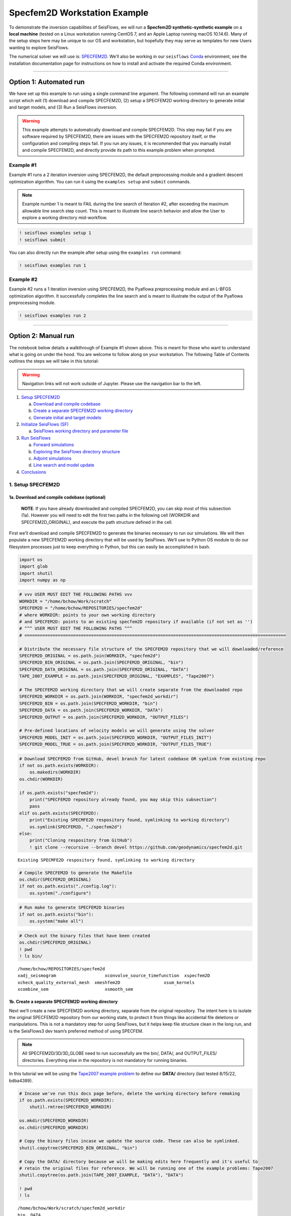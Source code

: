 Specfem2D Workstation Example
=============================

To demonstrate the inversion capabilities of SeisFlows, we will run a
**Specfem2D synthetic-synthetic example** on a **local machine** (tested
on a Linux workstation running CentOS 7, and an Apple Laptop running
macOS 10.14.6). Many of the setup steps here may be unique to our OS and
workstation, but hopefully they may serve as templates for new Users
wanting to explore SeisFlows.

The numerical solver we will use is:
`SPECFEM2D <https://geodynamics.org/cig/software/specfem2d/>`__. We’ll
also be working in our ``seisflows``
`Conda <https://docs.conda.io/en/latest/>`__ environment, see the
installation documentation page for instructions on how to install and
activate the required Conda environment.

--------------

Option 1: Automated run
-----------------------

We have set up this example to run using a single command line argument.
The following command will run an example script which will (1) download
and compile SPECFEM2D, (2) setup a SPECFEM2D working directory to
generate initial and target models, and (3) Run a SeisFlows inversion.

.. warning:: 
    This example attempts to automatically download and compile SPECFEM2D. This step may fail if you are software required by SPECFEM2D, there are issues with the SPECFEM2D repository itself, or the configuration and compiling steps fail. If you run any issues, it is recommended that you manually install and compile SPECFEM2D, and directly provide its path to this example problem when prompted.

Example #1
~~~~~~~~~~

Example #1 runs a 2 iteration inversion using SPECFEM2D, the default
preprocessing module and a gradient descent optimization algorithm. You
can run it using the ``examples setup`` and ``submit`` commands.

.. note::
    Example number 1 is meant to FAIL during the line search of Iteration #2, after exceeding the maximum allowable line search step count. This is meant to illustrate line search behavior and allow the User to explore a working directory mid-workflow.

.. code:: ipython3

    ! seisflows examples setup 1
    ! seisflows submit

You can also directly run the example after setup using the
``examples run`` command:

.. code:: ipython3

    ! seisflows examples run 1

Example #2
~~~~~~~~~~

Example #2 runs a 1 iteration inversion using SPECFEM2D, the Pyaflowa
preprocessing module and an L-BFGS optimization algorithm. It
successfully completes the line search and is meant to illustrate the
output of the Pyaflowa preprocessing module.

.. code:: ipython3

    ! seisflows examples run 2

--------------

Option 2: Manual run
--------------------

The notebook below details a walkthrough of Example #1 shown above. This
is meant for those who want to understand what is going on under the
hood. You are welcome to follow along on your workstation. The following
Table of Contents outlines the steps we will take in this tutorial:

.. warning:: 
    Navigation links will not work outside of Jupyter. Please use the navigation bar to the left.

1. `Setup SPECFEM2D <#1.-Setup-SPECFEM2D>`__

   a. `Download and compile
      codebase <#1a.-Download-and-compile-codebase*>`__
   b. `Create a separate SPECFEM2D working
      directory <#1b.-Create-a-separate-SPECFEM2D-working-directory>`__
   c. `Generate initial and target
      models <#1c.-Generate-initial-and-target-models>`__

2. `Initialize SeisFlows (SF) <#2.-Initialize-SeisFlows-(SF)>`__

   a. `SeisFlows working directory and parameter
      file <#2a.-SF-working-directory-and-parameter-file>`__

3. `Run SeisFlows <#2.-Run-SeisFlows>`__

   a. `Forward simulations <#3a.-Forward-simulations>`__
   b. `Exploring the SeisFlows directory
      structure <#3b.-Exploring-the-SF-directory-structure>`__
   c. `Adjoint simulations <#3c.-Adjoint-simulations>`__
   d. `Line search and model
      update <#3d.-Line-search-and-model-update>`__

4. `Conclusions <#4.-Conclusions>`__

1. Setup SPECFEM2D
~~~~~~~~~~~~~~~~~~

1a. Download and compile codebase (optional)
^^^^^^^^^^^^^^^^^^^^^^^^^^^^^^^^^^^^^^^^^^^^

   **NOTE**: If you have already downloaded and compiled SPECFEM2D, you
   can skip most of this subsection (1a). However you will need to edit
   the first two paths in the following cell (WORKDIR and
   SPECFEM2D_ORIGINAL), and execute the path structure defined in the
   cell.

First we’ll download and compile SPECFEM2D to generate the binaries
necessary to run our simulations. We will then populate a new SPECFEM2D
working directory that will be used by SeisFlows. We’ll use to Python OS
module to do our filesystem processes just to keep everything in Python,
but this can easily be accomplished in bash.

.. code:: ipython3

    import os
    import glob
    import shutil
    import numpy as np

.. code:: ipython3

    # vvv USER MUST EDIT THE FOLLOWING PATHS vvv
    WORKDIR = "/home/bchow/Work/scratch" 
    SPECFEM2D = "/home/bchow/REPOSITORIES/specfem2d"
    # where WORKDIR: points to your own working directory
    # and SPECFEM2D: points to an existing specfem2D repository if available (if not set as '')
    # ^^^ USER MUST EDIT THE FOLLOWING PATHS ^^^
    # ======================================================================================================
    
    # Distribute the necessary file structure of the SPECFEM2D repository that we will downloaded/reference
    SPECFEM2D_ORIGINAL = os.path.join(WORKDIR, "specfem2d")
    SPECFEM2D_BIN_ORIGINAL = os.path.join(SPECFEM2D_ORIGINAL, "bin")
    SPECFEM2D_DATA_ORIGINAL = os.path.join(SPECFEM2D_ORIGINAL, "DATA")
    TAPE_2007_EXAMPLE = os.path.join(SPECFEM2D_ORIGINAL, "EXAMPLES", "Tape2007")
    
    # The SPECFEM2D working directory that we will create separate from the downloaded repo
    SPECFEM2D_WORKDIR = os.path.join(WORKDIR, "specfem2d_workdir")
    SPECFEM2D_BIN = os.path.join(SPECFEM2D_WORKDIR, "bin")
    SPECFEM2D_DATA = os.path.join(SPECFEM2D_WORKDIR, "DATA")
    SPECFEM2D_OUTPUT = os.path.join(SPECFEM2D_WORKDIR, "OUTPUT_FILES")
    
    # Pre-defined locations of velocity models we will generate using the solver
    SPECFEM2D_MODEL_INIT = os.path.join(SPECFEM2D_WORKDIR, "OUTPUT_FILES_INIT")
    SPECFEM2D_MODEL_TRUE = os.path.join(SPECFEM2D_WORKDIR, "OUTPUT_FILES_TRUE")

.. code:: ipython3

    # Download SPECFEM2D from GitHub, devel branch for latest codebase OR symlink from existing repo
    if not os.path.exists(WORKDIR):
        os.makedirs(WORKDIR)
    os.chdir(WORKDIR)
    
    if os.path.exists("specfem2d"):
        print("SPECFEM2D repository already found, you may skip this subsection")
        pass
    elif os.path.exists(SPECFEM2D):
        print("Existing SPECMFE2D respository found, symlinking to working directory")
        os.symlink(SPECFEM2D, "./specfem2d")
    else:
        print("Cloning respository from GitHub")
        ! git clone --recursive --branch devel https://github.com/geodynamics/specfem2d.git


.. parsed-literal::

    Existing SPECMFE2D respository found, symlinking to working directory


.. code:: ipython3

    # Compile SPECFEM2D to generate the Makefile
    os.chdir(SPECFEM2D_ORIGINAL)
    if not os.path.exists("./config.log"):
        os.system("./configure")

.. code:: ipython3

    # Run make to generate SPECFEM2D binaries
    if not os.path.exists("bin"):
        os.system("make all")

.. code:: ipython3

    # Check out the binary files that have been created
    os.chdir(SPECFEM2D_ORIGINAL)
    ! pwd
    ! ls bin/


.. parsed-literal::

    /home/bchow/REPOSITORIES/specfem2d
    xadj_seismogram		      xconvolve_source_timefunction  xspecfem2D
    xcheck_quality_external_mesh  xmeshfem2D		     xsum_kernels
    xcombine_sem		      xsmooth_sem


1b. Create a separate SPECFEM2D working directory
^^^^^^^^^^^^^^^^^^^^^^^^^^^^^^^^^^^^^^^^^^^^^^^^^

Next we’ll create a new SPECFEM2D working directory, separate from the
original repository. The intent here is to isolate the original
SPECFEM2D repository from our working state, to protect it from things
like accidental file deletions or manipulations. This is not a mandatory
step for using SeisFlows, but it helps keep file structure clean in the
long run, and is the SeisFlows3 dev team’s preferred method of using
SPECFEM.

.. note::
    All SPECFEM2D/3D/3D_GLOBE need to run successfully are the bin/, DATA/, and OUTPUT_FILES/ directories. Everything else in the repository is not mandatory for running binaries.

In this tutorial we will be using the `Tape2007 example
problem <https://github.com/geodynamics/specfem2d/tree/devel/EXAMPLES/Tape2007>`__
to define our **DATA/** directory (last tested 8/15/22, bdba4389).

.. code:: ipython3

    # Incase we've run this docs page before, delete the working directory before remaking
    if os.path.exists(SPECFEM2D_WORKDIR):
        shutil.rmtree(SPECFEM2D_WORKDIR)
    
    os.mkdir(SPECFEM2D_WORKDIR)
    os.chdir(SPECFEM2D_WORKDIR)
    
    # Copy the binary files incase we update the source code. These can also be symlinked.
    shutil.copytree(SPECFEM2D_BIN_ORIGINAL, "bin")
    
    # Copy the DATA/ directory because we will be making edits here frequently and it's useful to
    # retain the original files for reference. We will be running one of the example problems: Tape2007
    shutil.copytree(os.path.join(TAPE_2007_EXAMPLE, "DATA"), "DATA")
    
    ! pwd
    ! ls


.. parsed-literal::

    /home/bchow/Work/scratch/specfem2d_workdir
    bin  DATA


.. code:: ipython3

    # Run the Tape2007 example to make sure SPECFEM2D is working as expected
    os.chdir(TAPE_2007_EXAMPLE)
    ! ./run_this_example.sh > output_log.txt
    
    assert(os.path.exists("OUTPUT_FILES/forward_image000004800.jpg")), \
        (f"Example did not run, the remainder of this docs page will likely not work."
         f"Please check the following directory: {TAPE_2007_EXAMPLE}")
    
    ! tail output_log.txt


.. parsed-literal::

     -------------------------------------------------------------------------------
     -------------------------------------------------------------------------------
     D a t e : 16 - 08 - 2022                                 T i m e  : 14:26:37
     -------------------------------------------------------------------------------
     -------------------------------------------------------------------------------
    
    see results in directory: OUTPUT_FILES/
    
    done
    Tue Aug 16 02:26:37 PM AKDT 2022


--------------

Now we need to manually set up our SPECFEM2D working directory. As
mentioned in the previous cell, the only required elements of this
working directory are the following (these files will form the basis for
how SeisFlows3 operates within the SPECFEM2D framework):

1. **bin/** directory containing SPECFEM2D binaries
2. **DATA/** directory containing SOURCE and STATION files, as well as a
   SPECFEM2D Par_file
3. \__OUTPUT_FILES/proc??????_*.bin_\_ files which define the starting
   (and target) models

.. note:: 
    This file structure is the same for all versions of SPECFEM (2D/3D/3D_GLOBE)

.. code:: ipython3

    # First we will set the correct SOURCE and STATION files.
    # This is the same task as shown in ./run_this_example.sh
    os.chdir(SPECFEM2D_DATA)
    
    # Symlink source 001 as our main source
    if os.path.exists("SOURCE"):
        os.remove("SOURCE")
    os.symlink("SOURCE_001", "SOURCE")
    
    # Copy the correct Par_file so that edits do not affect the original file
    if os.path.exists("Par_file"):
        os.remove("Par_file")
    shutil.copy("Par_file_Tape2007_onerec", "Par_file")
    
    ! ls


.. parsed-literal::

    interfaces_Tape2007.dat		     SOURCE_003  SOURCE_012  SOURCE_021
    model_velocity.dat_checker	     SOURCE_004  SOURCE_013  SOURCE_022
    Par_file			     SOURCE_005  SOURCE_014  SOURCE_023
    Par_file_Tape2007_132rec_checker     SOURCE_006  SOURCE_015  SOURCE_024
    Par_file_Tape2007_onerec	     SOURCE_007  SOURCE_016  SOURCE_025
    proc000000_model_velocity.dat_input  SOURCE_008  SOURCE_017  STATIONS
    SOURCE				     SOURCE_009  SOURCE_018  STATIONS_checker
    SOURCE_001			     SOURCE_010  SOURCE_019
    SOURCE_002			     SOURCE_011  SOURCE_020


1c. Generate initial and target models
^^^^^^^^^^^^^^^^^^^^^^^^^^^^^^^^^^^^^^

Since we’re doing a synthetic-synthetic inversion, we need to manually
set up the velocity models with which we generate our synthetic
waveforms. The naming conventions for these models are:

1. **MODEL_INIT:** The initial or starting model. Used to generate the
   actual synthetic seismograms. This is considered M00.
2. **MODEL_TRUE:** The target or true model. Used to generate ‘data’
   (also synthetic). This is the reference model that our inversion is
   trying to resolve.

The starting model is defined as a homogeneous halfspace uin the
Tape2007 example problem. We will need to run both ``xmeshfem2D`` and
``xspecfem2D`` to generate the required velocity model database files.
We will generate our target model by slightly perturbing the parameters
of the initial model.

.. note::
    We can use the SeisFlows3 command line option `seisflows sempar` to directly edit the SPECFEM2D Par_file in the command line. This will work for the SPECFEM3D Par_file as well.

.. code:: ipython3

    os.chdir(SPECFEM2D_DATA)
    
    # Ensure that SPECFEM2D outputs the velocity model in the expected binary format
    ! seisflows sempar setup_with_binary_database 1  # allow creation of .bin files
    ! seisflows sempar save_model binary  # output model in .bin database format
    ! seisflows sempar save_ascii_kernels .false.  # output kernels in .bin format, not ASCII


.. parsed-literal::

    setup_with_binary_database: 0 -> 1
    SAVE_MODEL: default -> binary
    save_ASCII_kernels: .true. -> .false.


.. code:: ipython3

    # SPECFEM requires that we create the OUTPUT_FILES directory before running
    os.chdir(SPECFEM2D_WORKDIR)
    
    if os.path.exists(SPECFEM2D_OUTPUT):
        shutil.rmtree(SPECFEM2D_OUTPUT)
        
    os.mkdir(SPECFEM2D_OUTPUT)
    
    ! ls


.. parsed-literal::

    bin  DATA  OUTPUT_FILES


.. code:: ipython3

    # GENERATE MODEL_INIT
    os.chdir(SPECFEM2D_WORKDIR)
    
    # Run the mesher and solver to generate our initial model
    ! ./bin/xmeshfem2D > OUTPUT_FILES/mesher_log.txt
    ! ./bin/xspecfem2D > OUTPUT_FILES/solver_log.txt
    
    # Move the model files (*.bin) into the OUTPUT_FILES directory, where SeisFlows3 expects them
    ! mv DATA/*bin OUTPUT_FILES
    
    # Make sure we don't overwrite this initial model when creating our target model in the next step
    ! mv OUTPUT_FILES OUTPUT_FILES_INIT
    
    ! head OUTPUT_FILES_INIT/solver_log.txt
    ! tail OUTPUT_FILES_INIT/solver_log.txt


.. parsed-literal::

    
     **********************************************
     **** Specfem 2-D Solver - serial version  ****
     **********************************************
    
     Running Git version of the code corresponding to commit cf89366717d9435985ba852ef1d41a10cee97884
     dating From Date:   Mon Nov 29 23:20:51 2021 -0800
    
    
     NDIM =            2
     -------------------------------------------------------------------------------
     Program SPECFEM2D: 
     -------------------------------------------------------------------------------
     -------------------------------------------------------------------------------
     Tape-Liu-Tromp (GJI 2007)
     -------------------------------------------------------------------------------
     -------------------------------------------------------------------------------
     D a t e : 16 - 08 - 2022                                 T i m e  : 14:26:52
     -------------------------------------------------------------------------------
     -------------------------------------------------------------------------------


--------------

Now we want to perturb the initial model to create our target model
(**MODEL_TRUE**). The seisflows command line subargument
``seisflows sempar velocity_model`` will let us view and edit the
velocity model. You can also do this manually by editing the Par_file
directly.

.. code:: ipython3

    # GENERATE MODEL_TRUE
    os.chdir(SPECFEM2D_DATA)
    
    # Edit the Par_file by increasing velocities by ~10% 
    ! seisflows sempar velocity_model '1 1 2600.d0 5900.d0 3550.0d0 0 0 10.d0 10.d0 0 0 0 0 0 0'


.. parsed-literal::

    VELOCITY_MODEL:
    
    1 1 2600.d0 5800.d0 3500.0d0 0 0 10.d0 10.d0 0 0 0 0 0 0
    ->
    1 1 2600.d0 5900.d0 3550.0d0 0 0 10.d0 10.d0 0 0 0 0 0 0


.. code:: ipython3

    # Re-run the mesher and solver to generate our target velocity model
    os.chdir(SPECFEM2D_WORKDIR)
    
    # Make sure the ./OUTPUT_FILES directory exists since we moved the old one
    if os.path.exists(SPECFEM2D_OUTPUT):
        shutil.rmtree(SPECFEM2D_OUTPUT)
    os.mkdir(SPECFEM2D_OUTPUT)
    
    # Run the binaries to generate MODEL_TRUE
    ! ./bin/xmeshfem2D > OUTPUT_FILES/mesher_log.txt
    ! ./bin/xspecfem2D > OUTPUT_FILES/solver_log.txt
    
    # Move all the relevant files into OUTPUT_FILES 
    ! mv ./DATA/*bin OUTPUT_FILES
    ! mv OUTPUT_FILES OUTPUT_FILES_TRUE
    
    ! head OUTPUT_FILES_INIT/solver_log.txt
    ! tail OUTPUT_FILES_INIT/solver_log.txt


.. parsed-literal::

    
     **********************************************
     **** Specfem 2-D Solver - serial version  ****
     **********************************************
    
     Running Git version of the code corresponding to commit cf89366717d9435985ba852ef1d41a10cee97884
     dating From Date:   Mon Nov 29 23:20:51 2021 -0800
    
    
     NDIM =            2
     -------------------------------------------------------------------------------
     Program SPECFEM2D: 
     -------------------------------------------------------------------------------
     -------------------------------------------------------------------------------
     Tape-Liu-Tromp (GJI 2007)
     -------------------------------------------------------------------------------
     -------------------------------------------------------------------------------
     D a t e : 16 - 08 - 2022                                 T i m e  : 14:26:52
     -------------------------------------------------------------------------------
     -------------------------------------------------------------------------------


.. code:: ipython3

    # Great, we have all the necessary SPECFEM files to run our SeisFlows inversion!
    ! ls


.. parsed-literal::

    bin  DATA  OUTPUT_FILES_INIT  OUTPUT_FILES_TRUE


2. Initialize SeisFlows (SF)
~~~~~~~~~~~~~~~~~~~~~~~~~~~~

In this Section we will look at a SeisFlows working directory, parameter
file, and working state.

2a. SeisFlows working directory and parameter file
^^^^^^^^^^^^^^^^^^^^^^^^^^^^^^^^^^^^^^^^^^^^^^^^^^

As with SPECFEM, SeisFlows requires a parameter file
(**parameters.yaml**) that controls how an automated workflow will
proceed. Because SeisFlows is modular, there are a large number of
potential parameters which may be present in a SeisFlows parameter file,
as each sub-module may have its own set of unique parameters.

In contrast to SPECFEM’s method of listing all available parameters and
leaving it up the User to determine which ones are relevant to them,
SeisFlows dynamically builds its parameter file based on User inputs. In
this subsection we will use the built-in SeisFlows command line tools to
generate and populate the parameter file.

.. note::
    See the `parameter file documentation page <parameter_file.html>`__ for a more in depth exploration of this central SeisFlows file.

In the previous section we saw the ``sempar`` command in action. We can
use the ``-h`` or help flag to list all available SiesFlows3 command
line commands.

.. code:: ipython3

    ! seisflows -h


.. parsed-literal::

    usage: seisflows [-h] [-w [WORKDIR]] [-p [PARAMETER_FILE]]
                     {setup,configure,swap,init,submit,resume,restart,clean,par,sempar,check,print,reset,debug,examples}
                     ...
    
    ================================================================================
    
                         SeisFlows: Waveform Inversion Package                      
    
    ================================================================================
    
    optional arguments:
      -h, --help            show this help message and exit
      -w [WORKDIR], --workdir [WORKDIR]
                            The SeisFlows working directory, default: cwd
      -p [PARAMETER_FILE], --parameter_file [PARAMETER_FILE]
                            Parameters file, default: 'parameters.yaml'
    
    command:
      Available SeisFlows arguments and their intended usages
    
        setup               Setup working directory from scratch
        configure           Fill parameter file with defaults
        swap                Swap module parameters in an existing parameter file
        init                Initiate working environment
        submit              Submit initial workflow to system
        resume              Re-submit previous workflow to system
        restart             Remove current environment and submit new workflow
        clean               Remove files relating to an active working environment
        par                 View and edit SeisFlows parameter file
        sempar              View and edit SPECFEM parameter file
        check               Check state of an active environment
        print               Print information related to an active environment
        reset               Reset modules within an active state
        debug               Start interactive debug environment
        examples            Look at and run pre-configured example problems
    
    'seisflows [command] -h' for more detailed descriptions of each command.


.. code:: ipython3

    # The command 'setup' creates the 'parameters.yaml' file that controls all of SeisFlows
    # the '-f' flag removes any exist 'parameters.yaml' file that might be in the directory
    os.chdir(WORKDIR)
    ! seisflows setup -f
    ! ls


.. parsed-literal::

    creating parameter file: parameters.yaml
    parameters.yaml  sflog.txt  specfem2d  specfem2d_workdir


.. code:: ipython3

    # Let's have a look at this file, which has not yet been populated
    ! cat parameters.yaml


.. parsed-literal::

    # //////////////////////////////////////////////////////////////////////////////
    #
    #                        SeisFlows YAML Parameter File
    #
    # //////////////////////////////////////////////////////////////////////////////
    #
    # Modules correspond to the structure of the source code, and determine
    # SeisFlows' behavior at runtime. Each module requires its own sub-parameters.
    #
    # .. rubric::
    #   - To determine available options for modules listed below, run:
    #       > seisflows print modules
    #   - To auto-fill with docstrings and default values (recommended), run:
    #       > seisflows configure
    #   - To set values as NoneType, use: null
    #   - To set values as infinity, use: inf
    #
    #                                    MODULES
    #                                    ///////
    # workflow (str):    The types and order of functions for running SeisFlows
    # system (str):      Computer architecture of the system being used
    # solver (str):      External numerical solver to use for waveform simulations
    # preprocess (str):  Preprocessing schema for waveform data
    # optimize (str):    Optimization algorithm for the inverse problem
    # ==============================================================================
    workflow: forward
    system: workstation
    solver: specfem2d
    preprocess: default
    optimize: gradient


.. code:: ipython3

    # We can use the `seisflows print modules` command to list out the available options 
    ! seisflows print modules


.. parsed-literal::

                                   SEISFLOWS MODULES                                
                                   /////////////////                                
    '-': module, '*': class
    
    - workflow
        * forward
        * inversion
        * migration
    - system
        * chinook
        * cluster
        * frontera
        * lsf
        * maui
        * slurm
        * workstation
    - solver
        * specfem
        * specfem2d
        * specfem3d
        * specfem3d_globe
    - preprocess
        * default
        * pyaflowa
    - optimize
        * LBFGS
        * NLCG
        * gradient


.. code:: ipython3

    # For this example, we can use most of the default modules, however we need to 
    # change the SOLVER module to let SeisFlows know we're using SPECFEM2D (as opposed to 3D)
    ! seisflows par workflow inversion
    ! cat parameters.yaml


.. parsed-literal::

    workflow: forward -> inversion
    # //////////////////////////////////////////////////////////////////////////////
    #
    #                        SeisFlows YAML Parameter File
    #
    # //////////////////////////////////////////////////////////////////////////////
    #
    # Modules correspond to the structure of the source code, and determine
    # SeisFlows' behavior at runtime. Each module requires its own sub-parameters.
    #
    # .. rubric::
    #   - To determine available options for modules listed below, run:
    #       > seisflows print modules
    #   - To auto-fill with docstrings and default values (recommended), run:
    #       > seisflows configure
    #   - To set values as NoneType, use: null
    #   - To set values as infinity, use: inf
    #
    #                                    MODULES
    #                                    ///////
    # workflow (str):    The types and order of functions for running SeisFlows
    # system (str):      Computer architecture of the system being used
    # solver (str):      External numerical solver to use for waveform simulations
    # preprocess (str):  Preprocessing schema for waveform data
    # optimize (str):    Optimization algorithm for the inverse problem
    # ==============================================================================
    workflow: inversion
    system: workstation
    solver: specfem2d
    preprocess: default
    optimize: gradient


--------------

The ``seisflows configure`` command populates the parameter file based
on the chosen modules. SeisFlows will attempt to fill in all parameters
with reasonable default values. Docstrings above each module show
descriptions and available options for each of these parameters.

In the follownig cell we will use the ``seisflows par`` command to edit
the parameters.yaml file directly, replacing some default parameters
with our own values. Comments next to each evaluation describe the
choice for each.

.. code:: ipython3

    ! seisflows configure
    ! head --lines=50 parameters.yaml


.. parsed-literal::

    # //////////////////////////////////////////////////////////////////////////////
    #
    #                        SeisFlows YAML Parameter File
    #
    # //////////////////////////////////////////////////////////////////////////////
    #
    # Modules correspond to the structure of the source code, and determine
    # SeisFlows' behavior at runtime. Each module requires its own sub-parameters.
    #
    # .. rubric::
    #   - To determine available options for modules listed below, run:
    #       > seisflows print modules
    #   - To auto-fill with docstrings and default values (recommended), run:
    #       > seisflows configure
    #   - To set values as NoneType, use: null
    #   - To set values as infinity, use: inf
    #
    #                                    MODULES
    #                                    ///////
    # workflow (str):    The types and order of functions for running SeisFlows
    # system (str):      Computer architecture of the system being used
    # solver (str):      External numerical solver to use for waveform simulations
    # preprocess (str):  Preprocessing schema for waveform data
    # optimize (str):    Optimization algorithm for the inverse problem
    # ==============================================================================
    workflow: inversion
    system: workstation
    solver: specfem2d
    preprocess: default
    optimize: gradient
    # =============================================================================
    #
    #    Forward Workflow
    #    ----------------
    #    Run forward solver in parallel and (optionally) calculate
    #    data-synthetic misfit and adjoint sources.
    #
    #    Parameters
    #    ----------
    #    :type modules: list of module
    #    :param modules: instantiated SeisFlows modules which should have been
    #        generated by the function `seisflows.config.import_seisflows` with a
    #        parameter file generated by seisflows.configure
    #    :type data_case: str
    #    :param data_case: How to address 'data' in the workflow, available options:
    #        'data': real data will be provided by the user in
    #        `path_data/{source_name}` in the same format that the solver will
    #        produce synthetics (controlled by `solver.format`) OR
    #        synthetic': 'data' will be generated as synthetic seismograms using
    #        a target model provided in `path_model_true`. If None, workflow will


.. code:: ipython3

    # EDIT THE SEISFLOWS PARAMETER FILE
    ! seisflows par ntask 3  # set the number of sources/events to use
    ! seisflows par materials elastic  # update Vp and Vs during inversion
    ! seisflows par end 2  # final iteration -- we will only run 1
    ! seisflows par data_case synthetic  # synthetic-synthetic means we need both INIT and TRUE models
    ! seisflows par components Y  # this default example creates Y-component seismograms
    ! seisflows par step_count_max 5  # limit the number of steps in the line search
    
    # Use Python syntax here to access path constants
    os.system(f"seisflows par path_specfem_bin {SPECFEM2D_BIN}")  # set path to SPECFEM2D binaries
    os.system(f"seisflows par path_specfem_data {SPECFEM2D_DATA}")  # set path to SEPCFEM2D DATA/
    os.system(f"seisflows par path_model_init {SPECFEM2D_MODEL_INIT}")  # set path to INIT model
    os.system(f"seisflows par path_model_true {SPECFEM2D_MODEL_TRUE}")  # set path to TRUE model


.. parsed-literal::

    ntask: 1 -> 3
    materials: acoustic -> elastic
    end: 1 -> 2
    data_case: data -> synthetic
    components: ZNE -> Y
    step_count_max: 10 -> 5
    path_specfem_bin: null -> /home/bchow/Work/scratch/specfem2d_workdir/bin
    path_specfem_data: null -> /home/bchow/Work/scratch/specfem2d_workdir/DATA
    path_model_init: null ->
    /home/bchow/Work/scratch/specfem2d_workdir/OUTPUT_FILES_INIT
    path_model_true: null ->
    /home/bchow/Work/scratch/specfem2d_workdir/OUTPUT_FILES_TRUE




.. parsed-literal::

    0



--------------

One last thing, we will need to edit the SPECFEM2D Par_file parameter
``MODEL`` such that ``xmeshfem2d`` reads our pre-built velocity models
(*.bin files) rather than the meshing parameters defined in the
Par_file.

.. code:: ipython3

    os.chdir(SPECFEM2D_DATA)
    ! seisflows sempar model gll


.. parsed-literal::

    MODEL: default -> gll


3. Run SeisFlows
~~~~~~~~~~~~~~~~

In this Section we will run SeisFlows to generate synthetic seismograms,
kernels, a gradient, and an updated velocity model.

3a. Forward simulations
^^^^^^^^^^^^^^^^^^^^^^^

SeisFlows is an automated workflow tool, such that once we run
``seisflows submit`` we should not need to intervene in the workflow.
However the package does allow the User flexibility in how they want the
workflow to behave.

For example, we can run our workflow in stages by taking advantage of
the ``stop_after`` parameter. As its name suggests, ``stop_after``
allows us to stop a workflow prematurely so that we may stop and look at
results, or debug a failing workflow.

The ``seisflows print flow`` command tells us what functions we can use
for the ``stop_after`` parameter.

.. code:: ipython3

    os.chdir(WORKDIR)
    ! seisflows print tasks


.. parsed-literal::

                              SEISFLOWS WORKFLOW TASK LIST                          
                              ////////////////////////////                          
    Task list for <class 'seisflows.workflow.inversion.Inversion'>
    
    1: evaluate_initial_misfit
    2: run_adjoint_simulations
    3: postprocess_event_kernels
    4: evaluate_gradient_from_kernels
    5: initialize_line_search
    6: perform_line_search
    7: finalize_iteration


--------------

In the Inversion workflow, the tasks listed are described as follows:

1. **evaluate_initial_misfit:**

   a. Prepare data for inversion by either copying data from disk or
      generating ‘synthetic data’ with MODEL_TRUE
   b. Call numerical solver to run forward simulations using MODEL_INIT,
      generating synthetics
   c. Evaluate the objective function by performing waveform comparisons
   d. Prepare ``run_adjoint_simulations`` step by generating adjoint
      sources and auxiliary files

2. **run_adjoint_simulations:** Call numerical solver to run adjoint
   simulation, generating kernels
3. **postprocess_event_kernels:** Combine all event kernels into a
   misfit kernel.
4. **evaluate_gradient_from_kernels:** Smooth and mask the misfit kernel
   to create the gradient
5. **initialize_line_search:** Call on the optimization library to scale
   the gradient by a step length to compute the search direction.
   Prepare file structure for line search.
6. **perform_line_search:** Perform a line search by algorithmically
   scaling the gradient and evaluating the misfit function (forward
   simulations and misfit quantification) until misfit is acceptably
   reduced.
7. **finalize_iteration:** Run any finalization steps such as saving
   traces, kernels, gradients and models to disk, setting up SeisFlows3
   for any subsequent iterations. Clean the scratch/ directory in
   preparation for subsequent iterations

Let’s set the ``stop_after`` argument to **evaluate_initial_misfit**,
this will halt the workflow after the intialization step.

.. code:: ipython3

    ! seisflows par stop_after evaluate_initial_misfit


.. parsed-literal::

    stop_after: null -> evaluate_initial_misfit


--------------

Now let’s run SeisFlows. There are two ways to do this: ``submit`` and
``restart``

1. ``seisflows submit`` is used to run new workflows and resume stopped
   or failed workflows.
2. The ``restart`` command is simply a convenience function that runs
   ``clean`` (to remove an active working state) and ``submit`` (to
   submit a fresh workflow).

Since this is our first run, we’ll use ``seisflows submit``.

.. code:: ipython3

    ! seisflows submit 


.. parsed-literal::

    2022-08-16 14:32:48 (I) | 
    ================================================================================
                             SETTING UP INVERSION WORKFLOW                          
    ================================================================================
    2022-08-16 14:32:55 (D) | running setup for module 'system.Workstation'
    2022-08-16 14:32:57 (D) | copying par/log file to: /home/bchow/Work/scratch/logs/sflog_001.txt
    2022-08-16 14:32:57 (D) | copying par/log file to: /home/bchow/Work/scratch/logs/parameters_001.yaml
    2022-08-16 14:32:57 (D) | running setup for module 'solver.Specfem2D'
    2022-08-16 14:32:57 (I) | initializing 3 solver directories
    2022-08-16 14:32:57 (D) | initializing solver directory source: 001
    2022-08-16 14:33:04 (D) | linking source '001' as 'mainsolver'
    2022-08-16 14:33:04 (D) | initializing solver directory source: 002
    2022-08-16 14:33:09 (D) | initializing solver directory source: 003
    2022-08-16 14:33:16 (D) | running setup for module 'preprocess.Default'
    2022-08-16 14:33:16 (D) | running setup for module 'optimize.Gradient'
    2022-08-16 14:33:17 (I) | no optimization checkpoint found, assuming first run
    2022-08-16 14:33:17 (I) | re-loading optimization module from checkpoint
    2022-08-16 14:33:17 (I) | 
    ////////////////////////////////////////////////////////////////////////////////
                                  RUNNING ITERATION 01                              
    ////////////////////////////////////////////////////////////////////////////////
    2022-08-16 14:33:17 (I) | 
    ================================================================================
                               RUNNING INVERSION WORKFLOW                           
    ================================================================================
    2022-08-16 14:33:17 (I) | 
    ////////////////////////////////////////////////////////////////////////////////
                          EVALUATING MISFIT FOR INITIAL MODEL                       
    ////////////////////////////////////////////////////////////////////////////////
    2022-08-16 14:33:17 (I) | checking initial model parameters
    2022-08-16 14:33:17 (I) | 5800.00 <= vp <= 5800.00
    2022-08-16 14:33:17 (I) | 2600.00 <= rho <= 2600.00
    2022-08-16 14:33:17 (I) | 3500.00 <= vs <= 3500.00
    2022-08-16 14:33:17 (I) | checking true/target model parameters
    2022-08-16 14:33:17 (I) | 5900.00 <= vp <= 5900.00
    2022-08-16 14:33:17 (I) | 2600.00 <= rho <= 2600.00
    2022-08-16 14:33:17 (I) | 3550.00 <= vs <= 3550.00
    2022-08-16 14:33:17 (I) | preparing observation data for source 001
    2022-08-16 14:33:17 (I) | running forward simulation w/ target model for 001
    2022-08-16 14:33:21 (I) | evaluating objective function for source 001
    2022-08-16 14:33:21 (D) | running forward simulation with 'Specfem2D'
    2022-08-16 14:33:25 (D) | quantifying misfit with 'Default'
    2022-08-16 14:33:25 (I) | preparing observation data for source 002
    2022-08-16 14:33:25 (I) | running forward simulation w/ target model for 002
    2022-08-16 14:33:29 (I) | evaluating objective function for source 002
    2022-08-16 14:33:29 (D) | running forward simulation with 'Specfem2D'
    2022-08-16 14:33:33 (D) | quantifying misfit with 'Default'
    2022-08-16 14:33:33 (I) | preparing observation data for source 003
    2022-08-16 14:33:33 (I) | running forward simulation w/ target model for 003
    2022-08-16 14:33:36 (I) | evaluating objective function for source 003
    2022-08-16 14:33:36 (D) | running forward simulation with 'Specfem2D'
    2022-08-16 14:33:40 (D) | quantifying misfit with 'Default'
    2022-08-16 14:33:40 (I) | stop workflow at `stop_after`: evaluate_initial_misfit


.. note::
    For a detailed exploration of a SeisFlows working directory, see the `working directory <working_directory.html>`__ documentation page where we explain each of the files and directories that have been generated during this workflow. Below we just look at two files which are required for our adjoint simulation, the adjoint sources (.adj) and STATIONS_ADJOINT file

.. code:: ipython3

    # The adjoint source is created in the same format as the synthetics (two-column ASCII) 
    ! head scratch/solver/001/traces/adj/AA.S0001.BXY.adj


.. parsed-literal::

      -48.0000000         0.0000000
      -47.9400000         0.0000000
      -47.8800000         0.0000000
      -47.8200000         0.0000000
      -47.7600000         0.0000000
      -47.7000000         0.0000000
      -47.6400000         0.0000000
      -47.5800000         0.0000000
      -47.5200000         0.0000000
      -47.4600000         0.0000000


3b. Adjoint simulations
^^^^^^^^^^^^^^^^^^^^^^^

Now that we have all the required files for running an adjoint
simulation (*.adj waveforms and STATIONS_ADJOINT file), we can continue
with the SeisFlows3 Inversion workflow. No need to edit the Par_file or
anything like that, SeisFlows3 will take care of that under the hood. We
simply need to tell the workflow (via the parameters.yaml file) to
``resume_from`` the correct function. We can have a look at these
functions again:

.. code:: ipython3

    ! seisflows print tasks


.. parsed-literal::

                              SEISFLOWS WORKFLOW TASK LIST                          
                              ////////////////////////////                          
    Task list for <class 'seisflows.workflow.inversion.Inversion'>
    
    1: evaluate_initial_misfit
    2: run_adjoint_simulations
    3: postprocess_event_kernels
    4: evaluate_gradient_from_kernels
    5: initialize_line_search
    6: perform_line_search
    7: finalize_iteration


.. code:: ipython3

    # We'll stop just before the line search so that we can take a look at the files 
    # generated during the middle tasks
    ! seisflows par stop_after evaluate_gradient_from_kernels


.. parsed-literal::

    stop_after: evaluate_initial_misfit -> evaluate_gradient_from_kernels


.. code:: ipython3

    # We can use the `seisflows submit` command to continue an active workflow
    # The state file created during the first run will tell the workflow to resume from the stopped point in the workflow
    ! seisflows submit 


.. parsed-literal::

    2022-08-16 14:36:42 (D) | setting iteration==1 from state file
    2022-08-16 14:36:42 (I) | 
    ================================================================================
                             SETTING UP INVERSION WORKFLOW                          
    ================================================================================
    2022-08-16 14:36:48 (D) | running setup for module 'system.Workstation'
    2022-08-16 14:36:51 (D) | copying par/log file to: /home/bchow/Work/scratch/logs/sflog_002.txt
    2022-08-16 14:36:51 (D) | copying par/log file to: /home/bchow/Work/scratch/logs/parameters_002.yaml
    2022-08-16 14:36:51 (D) | running setup for module 'solver.Specfem2D'
    2022-08-16 14:36:51 (I) | initializing 3 solver directories
    2022-08-16 14:36:51 (D) | running setup for module 'preprocess.Default'
    2022-08-16 14:36:52 (D) | running setup for module 'optimize.Gradient'
    2022-08-16 14:36:53 (I) | re-loading optimization module from checkpoint
    2022-08-16 14:36:54 (I) | re-loading optimization module from checkpoint
    2022-08-16 14:36:54 (I) | 
    ////////////////////////////////////////////////////////////////////////////////
                                  RUNNING ITERATION 01                              
    ////////////////////////////////////////////////////////////////////////////////
    2022-08-16 14:36:54 (I) | 
    ================================================================================
                               RUNNING INVERSION WORKFLOW                           
    ================================================================================
    2022-08-16 14:36:54 (I) | 'evaluate_initial_misfit' has already been run, skipping
    2022-08-16 14:36:54 (I) | 
    ////////////////////////////////////////////////////////////////////////////////
                    EVALUATING EVENT KERNELS W/ ADJOINT SIMULATIONS                 
    ////////////////////////////////////////////////////////////////////////////////
    2022-08-16 14:36:54 (I) | running SPECFEM executable bin/xspecfem2D, log to 'adj_solver.log'
    2022-08-16 14:37:05 (D) | renaming output event kernels: 'alpha' -> 'vp'
    2022-08-16 14:37:05 (D) | renaming output event kernels: 'beta' -> 'vs'
    2022-08-16 14:37:05 (I) | running SPECFEM executable bin/xspecfem2D, log to 'adj_solver.log'
    2022-08-16 14:37:16 (D) | renaming output event kernels: 'alpha' -> 'vp'
    2022-08-16 14:37:16 (D) | renaming output event kernels: 'beta' -> 'vs'
    2022-08-16 14:37:18 (I) | running SPECFEM executable bin/xspecfem2D, log to 'adj_solver.log'
    2022-08-16 14:37:29 (D) | renaming output event kernels: 'alpha' -> 'vp'
    2022-08-16 14:37:29 (D) | renaming output event kernels: 'beta' -> 'vs'
    2022-08-16 14:37:30 (I) | 
    ////////////////////////////////////////////////////////////////////////////////
                          GENERATING/PROCESSING MISFIT KERNEL                       
    ////////////////////////////////////////////////////////////////////////////////
    2022-08-16 14:37:30 (I) | combining event kernels into single misfit kernel
    2022-08-16 14:37:31 (I) | scaling gradient to absolute model perturbations
    2022-08-16 14:37:32 (I) | stop workflow at `stop_after`: evaluate_gradient_from_kernels


--------------

The function **run_adjoint_simulations()** has run adjoint simulations
to generate event kernels. The functions **postprocess_event_kernels**
and **evaluate_gradient_from_kernels** will have summed and (optionally)
smoothed the kernels to recover the gradient, which will be used to
update our starting model.

   **NOTE**: Since we did not specify any smoothing lenghts
   (PAR.SMOOTH_H and PAR.SMOOTH_V), no smoothing of the gradient has
   occurred.

Using the gradient-descent optimization algorithm, SeisFlows will now
compute a search direction that will be used in the line search to
search for a best fitting model which optimally reduces the objective
function. We can take a look at where SeisFlows has stored the
information relating to kernel generation and the optimization
computation.

.. code:: ipython3

    # Gradient evaluation files are stored here, the kernels are stored separately from the gradient incase
    # the user wants to manually manipulate them
    ! ls scratch/eval_grad


.. parsed-literal::

    gradient  kernels  misfit_kernel  model  residuals.txt


.. code:: ipython3

    # SeisFlows3 stores all kernels and gradient information as SPECFEM binary (.bin) files
    ! ls scratch/eval_grad/gradient


.. parsed-literal::

    proc000000_vp_kernel.bin  proc000000_vs_kernel.bin


.. code:: ipython3

    # Kernels are stored on a per-event basis, and summed together (sum/). If smoothing was performed, 
    # we would see both smoothed and unsmoothed versions of the misfit kernel
    ! ls scratch/eval_grad/kernels


.. parsed-literal::

    001  002  003


.. code:: ipython3

    # We can see that some new values have been stored in prepartion for the line search,
    # including g_new (current gradient) and p_new (current search direction). These are also
    # stored as vector NumPy arrays (.npy files)
    ! ls scratch/optimize


.. parsed-literal::

    checkpoint.npz	f_new.txt  g_new.npz  m_new.npz


.. code:: ipython3

    g_new = np.load("scratch/optimize/g_new.npz")
    print(g_new["vs_kernel"])


.. parsed-literal::

    [[-1.18126331e-12  2.40273470e-12  3.97045036e-11 ...  9.62017688e-11
       4.21140102e-11  3.96825021e-12]]


--------------

3c. Line search and model update
^^^^^^^^^^^^^^^^^^^^^^^^^^^^^^^^

Let’s finish off the inversion by running through the line search, which
will generate new models using the gradient, evaluate the objective
function by running forward simulations, and comparing the evaluated
objective function with the value obtained in
**evalaute_initial_misfit**.

Satisfactory reduction in the objective function will result in a
termination of the line search. We are using a bracketing line search
here `(Modrak et
al. 2018) <https://academic.oup.com/gji/article/206/3/1864/2583505>`__,
which requires finding models which both increase and decrease the
misfit with respect to the initial evaluation. Therefore it takes
atleast two trial steps to complete the line search.

.. code:: ipython3

    ! seisflows par stop_after perform_line_search  # We don't want to run the finalize_iteration argument so that we can explore the dir


.. parsed-literal::

    stop_after: evaluate_gradient_from_kernels -> perform_line_search


.. code:: ipython3

    ! seisflows submit


.. parsed-literal::

    2022-08-16 14:41:12 (D) | setting iteration==1 from state file
    2022-08-16 14:41:12 (I) | 
    ================================================================================
                             SETTING UP INVERSION WORKFLOW                          
    ================================================================================
    2022-08-16 14:41:18 (D) | running setup for module 'system.Workstation'
    2022-08-16 14:41:21 (D) | copying par/log file to: /home/bchow/Work/scratch/logs/sflog_003.txt
    2022-08-16 14:41:21 (D) | copying par/log file to: /home/bchow/Work/scratch/logs/parameters_003.yaml
    2022-08-16 14:41:21 (D) | running setup for module 'solver.Specfem2D'
    2022-08-16 14:41:21 (I) | initializing 3 solver directories
    2022-08-16 14:41:22 (D) | running setup for module 'preprocess.Default'
    2022-08-16 14:41:24 (D) | running setup for module 'optimize.Gradient'
    2022-08-16 14:41:26 (I) | re-loading optimization module from checkpoint
    2022-08-16 14:41:28 (I) | re-loading optimization module from checkpoint
    2022-08-16 14:41:28 (I) | 
    ////////////////////////////////////////////////////////////////////////////////
                                  RUNNING ITERATION 01                              
    ////////////////////////////////////////////////////////////////////////////////
    2022-08-16 14:41:28 (I) | 
    ================================================================================
                               RUNNING INVERSION WORKFLOW                           
    ================================================================================
    2022-08-16 14:41:28 (I) | 'evaluate_initial_misfit' has already been run, skipping
    2022-08-16 14:41:28 (I) | 'run_adjoint_simulations' has already been run, skipping
    2022-08-16 14:41:28 (I) | 'postprocess_event_kernels' has already been run, skipping
    2022-08-16 14:41:28 (I) | 'evaluate_gradient_from_kernels' has already been run, skipping
    2022-08-16 14:41:28 (I) | initializing 'bracket'ing line search
    2022-08-16 14:41:28 (I) | enforcing max step length safeguard
    2022-08-16 14:41:28 (D) | step length(s) = 0.00E+00
    2022-08-16 14:41:28 (D) | misfit val(s)  = 1.28E-03
    2022-08-16 14:41:28 (I) | try: first evaluation, attempt guess step length, alpha=9.08E+11
    2022-08-16 14:41:28 (I) | try: applying initial step length safegaurd as alpha has exceeded maximum step length, alpha_new=1.44E+10
    2022-08-16 14:41:28 (D) | overwriting initial step length, alpha_new=2.32E+09
    2022-08-16 14:41:28 (I) | trial model 'm_try' parameters: 
    2022-08-16 14:41:28 (I) | 5800.00 <= vp <= 5800.00
    2022-08-16 14:41:28 (I) | 3244.51 <= vs <= 3790.00
    2022-08-16 14:41:29 (I) | 
    LINE SEARCH STEP COUNT 01
    --------------------------------------------------------------------------------
    2022-08-16 14:41:29 (I) | evaluating objective function for source 001
    2022-08-16 14:41:29 (D) | running forward simulation with 'Specfem2D'
    2022-08-16 14:41:33 (D) | quantifying misfit with 'Default'
    2022-08-16 14:41:33 (I) | evaluating objective function for source 002
    2022-08-16 14:41:33 (D) | running forward simulation with 'Specfem2D'
    2022-08-16 14:41:36 (D) | quantifying misfit with 'Default'
    2022-08-16 14:41:36 (I) | evaluating objective function for source 003
    2022-08-16 14:41:36 (D) | running forward simulation with 'Specfem2D'
    2022-08-16 14:41:40 (D) | quantifying misfit with 'Default'
    2022-08-16 14:41:40 (D) | misfit for trial model (f_try) == 8.65E-04
    2022-08-16 14:41:40 (D) | step length(s) = 0.00E+00, 2.32E+09
    2022-08-16 14:41:40 (D) | misfit val(s)  = 1.28E-03, 8.65E-04
    2022-08-16 14:41:40 (I) | try: misfit not bracketed, increasing step length using golden ratio, alpha=3.76E+09
    2022-08-16 14:41:40 (I) | line search model 'm_try' parameters: 
    2022-08-16 14:41:40 (I) | 5800.00 <= vp <= 5800.00
    2022-08-16 14:41:40 (I) | 3086.61 <= vs <= 3969.23
    2022-08-16 14:41:40 (I) | trial step unsuccessful. re-attempting line search
    2022-08-16 14:41:40 (I) | 
    LINE SEARCH STEP COUNT 02
    --------------------------------------------------------------------------------
    2022-08-16 14:41:40 (I) | evaluating objective function for source 001
    2022-08-16 14:41:40 (D) | running forward simulation with 'Specfem2D'
    2022-08-16 14:41:44 (D) | quantifying misfit with 'Default'
    2022-08-16 14:41:44 (I) | evaluating objective function for source 002
    2022-08-16 14:41:44 (D) | running forward simulation with 'Specfem2D'
    2022-08-16 14:41:48 (D) | quantifying misfit with 'Default'
    2022-08-16 14:41:48 (I) | evaluating objective function for source 003
    2022-08-16 14:41:48 (D) | running forward simulation with 'Specfem2D'
    2022-08-16 14:41:52 (D) | quantifying misfit with 'Default'
    2022-08-16 14:41:52 (D) | misfit for trial model (f_try) == 1.73E-03
    2022-08-16 14:41:52 (D) | step length(s) = 0.00E+00, 2.32E+09, 3.76E+09
    2022-08-16 14:41:52 (D) | misfit val(s)  = 1.28E-03, 8.65E-04, 1.73E-03
    2022-08-16 14:41:52 (I) | try: bracket acceptable but step length unreasonable attempting to re-adjust step length alpha=1.59E+09
    2022-08-16 14:41:52 (I) | line search model 'm_try' parameters: 
    2022-08-16 14:41:52 (I) | 5800.00 <= vp <= 5800.00
    2022-08-16 14:41:52 (I) | 3325.01 <= vs <= 3698.63
    2022-08-16 14:41:52 (I) | trial step unsuccessful. re-attempting line search
    2022-08-16 14:41:52 (I) | 
    LINE SEARCH STEP COUNT 03
    --------------------------------------------------------------------------------
    2022-08-16 14:41:52 (I) | evaluating objective function for source 001
    2022-08-16 14:41:52 (D) | running forward simulation with 'Specfem2D'
    2022-08-16 14:41:56 (D) | quantifying misfit with 'Default'
    2022-08-16 14:41:56 (I) | evaluating objective function for source 002
    2022-08-16 14:41:56 (D) | running forward simulation with 'Specfem2D'
    2022-08-16 14:42:00 (D) | quantifying misfit with 'Default'
    2022-08-16 14:42:00 (I) | evaluating objective function for source 003
    2022-08-16 14:42:00 (D) | running forward simulation with 'Specfem2D'
    2022-08-16 14:42:03 (D) | quantifying misfit with 'Default'
    2022-08-16 14:42:03 (D) | misfit for trial model (f_try) == 2.59E-03
    2022-08-16 14:42:03 (D) | step length(s) = 0.00E+00, 1.59E+09, 2.32E+09, 3.76E+09
    2022-08-16 14:42:03 (D) | misfit val(s)  = 1.28E-03, 2.59E-03, 8.65E-04, 1.73E-03
    2022-08-16 14:42:03 (I) | try: bracket acceptable but step length unreasonable attempting to re-adjust step length alpha=2.82E+09
    2022-08-16 14:42:03 (I) | line search model 'm_try' parameters: 
    2022-08-16 14:42:03 (I) | 5800.00 <= vp <= 5800.00
    2022-08-16 14:42:03 (I) | 3189.77 <= vs <= 3852.13
    2022-08-16 14:42:03 (I) | trial step unsuccessful. re-attempting line search
    2022-08-16 14:42:03 (I) | 
    LINE SEARCH STEP COUNT 04
    --------------------------------------------------------------------------------
    2022-08-16 14:42:03 (I) | evaluating objective function for source 001
    2022-08-16 14:42:03 (D) | running forward simulation with 'Specfem2D'
    2022-08-16 14:42:07 (D) | quantifying misfit with 'Default'
    2022-08-16 14:42:07 (I) | evaluating objective function for source 002
    2022-08-16 14:42:07 (D) | running forward simulation with 'Specfem2D'
    2022-08-16 14:42:11 (D) | quantifying misfit with 'Default'
    2022-08-16 14:42:11 (I) | evaluating objective function for source 003
    2022-08-16 14:42:11 (D) | running forward simulation with 'Specfem2D'
    2022-08-16 14:42:15 (D) | quantifying misfit with 'Default'
    2022-08-16 14:42:15 (D) | misfit for trial model (f_try) == 3.46E-03
    2022-08-16 14:42:15 (D) | step length(s) = 0.00E+00, 1.59E+09, 2.32E+09, 2.82E+09, 3.76E+09
    2022-08-16 14:42:15 (D) | misfit val(s)  = 1.28E-03, 2.59E-03, 8.65E-04, 3.46E-03, 1.73E-03
    2022-08-16 14:42:15 (I) | pass: bracket acceptable and step length reasonable. returning minimum line search misfit.
    2022-08-16 14:42:15 (I) | line search model 'm_try' parameters: 
    2022-08-16 14:42:15 (I) | 5800.00 <= vp <= 5800.00
    2022-08-16 14:42:15 (I) | 3244.51 <= vs <= 3790.00
    2022-08-16 14:42:15 (I) | trial step successful. finalizing line search
    2022-08-16 14:42:15 (I) | 
    FINALIZING LINE SEARCH
    --------------------------------------------------------------------------------
    2022-08-16 14:42:15 (I) | writing optimization stats
    2022-08-16 14:42:15 (I) | renaming current (new) optimization vectors as previous model (old)
    2022-08-16 14:42:15 (I) | setting accepted trial model (try) as current model (new)
    2022-08-16 14:42:15 (I) | misfit of accepted trial model is f=8.645E-04
    2022-08-16 14:42:15 (I) | resetting line search step count to 0
    2022-08-16 14:42:15 (I) | stop workflow at `stop_after`: perform_line_search


From the log statements above, we can see that the SeisFlows line search
required 4 trial steps, where it modified values of Vs (shear-wave
velocity) until satisfactory reduction in the objective function was
met. This was the final step in the iteration, and so the finalization
of the line search made preparations for a subsequent iteration.

.. code:: ipython3

    # We can see that we have 'new' and 'old' values for each of the optimization values,
    # representing the previous model (M00) and the current model (M01).
    ! ls scratch/optimize


.. parsed-literal::

    alpha.txt	f_new.txt  f_try.txt  m_new.npz  output_optim.txt
    checkpoint.npz	f_old.txt  g_old.npz  m_old.npz  p_old.npz


.. code:: ipython3

    # The stats/ directory contains text files describing the optimization/line search
    ! cat scratch/optimize/output_optim.txt


.. parsed-literal::

    step_count,step_length,gradient_norm_L1,gradient_norm_L2,misfit,if_restarted,slope,theta
    04,2.323E+09,9.243E-05,1.049E-06,1.279E-03,0,8.263E-13,0.000E+00


4. Conclusions
~~~~~~~~~~~~~~

We’ve now seen how SeisFlows runs an **Inversion** workflow using the
**Specfem2D** solver on a **Workstation** system. More or less, this is
all you need to run SeisFlows with any combination of modules. The
specificities of a system or numerical solver are already handled
internally by SeisFlows, so if you want to use Specmfe3D_Cartesian as
your solver, you would only need to run
``seisflows par solver specfem3d`` at the beginning of your workflow
(you will also need to set up your Specfem3D models, similar to what we
did for Specfem2D here). To run on a slurm system like Chinook
(University of Alaska Fairbanks), you can run
``seisflows par system chinook``.
